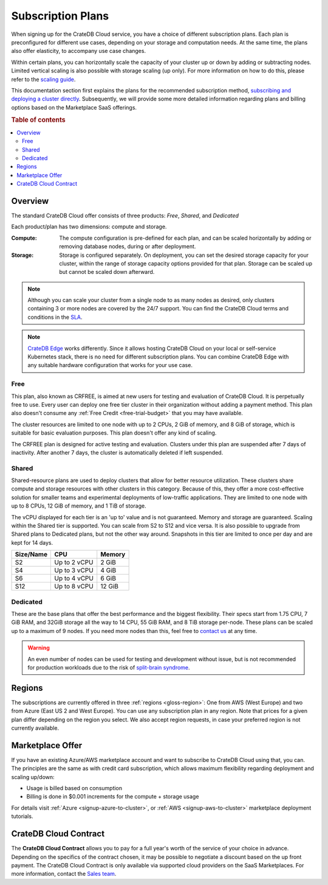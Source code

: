 .. _subscription-plans:

==================
Subscription Plans
==================

When signing up for the CrateDB Cloud service, you have a choice of
different subscription plans. Each plan is preconfigured for different use cases, depending on your storage and computation needs. At the same
time, the plans also offer elasticity, to accompany use case changes.

Within certain plans, you can horizontally scale the capacity of your
cluster up or down by adding or subtracting nodes. Limited vertical scaling is
also possible with storage scaling (up only). For more information on how to
do this, please refer to the `scaling guide`_.

This documentation section first explains the plans for the recommended
subscription method, `subscribing and deploying a cluster directly`_.
Subsequently, we will provide some more detailed information regarding
plans and billing options based on the Marketplace SaaS offerings.

.. rubric:: Table of contents

.. contents::
   :local:


.. _subscription-plans-stripe:

Overview
========

The standard CrateDB Cloud offer consists of three products: *Free*, *Shared*,
and *Dedicated*

Each product/plan has two dimensions: compute and storage.

:Compute:

    The compute configuration is pre-defined for each plan, and can be scaled
    horizontally by adding or removing database nodes, during or after deployment.

:Storage:

    Storage is configured separately. On deployment, you can set the desired 
    storage capacity for your cluster, within the range of storage capacity
    options provided for that plan. Storage can be scaled up but cannot be scaled down afterward.

.. seealso::

    To view the current plans, prices, compute and storage ranges, refer to the
    `pricing page`_.

    For details on signup, cluster configuration, and cluster deployment, 
    please see the `deployment tutorial`_.

.. note::

    Although you can scale your cluster from a single node to as many nodes as
    desired, only clusters containing 3 or more nodes are covered by the 24/7
    support. You can find the CrateDB Cloud terms and conditions in the `SLA`_.

.. note::

    `CrateDB Edge`_ works differently. Since it allows hosting CrateDB Cloud
    on your local or self-service Kubernetes stack, there is no need for
    different subscription plans. You can combine CrateDB Edge with any
    suitable hardware configuration that works for your use case.

.. _crfree:

Free
-----

This plan, also known as CRFREE, is aimed at new users for testing and 
evaluation of CrateDB Cloud. It is perpetually free to use. Every user can 
deploy one free tier cluster in their organization without adding a payment
method. This plan also doesn't consume 
any :ref:`Free Credit <free-trial-budget>` that you may have available.

The cluster resources are limited to one node with up to 2 CPUs, 2 GiB of 
memory, and 8 GiB of storage, which is suitable for basic evaluation purposes.
This plan doesn't offer any kind of scaling.

The CRFREE plan is designed for active testing and evaluation. Clusters under 
this plan are suspended after 7 days of inactivity. After another 7 days, the
cluster is automatically deleted if left suspended.

.. _shared:

Shared
------

Shared-resource plans are used to deploy clusters that allow for better 
resource utilization. These clusters share compute and storage resources
with other clusters in this category. Because of this, they offer a more
cost-effective solution for smaller teams and experimental deployments of
low-traffic applications. They are limited to one node with up to 8 CPUs, 12 
GiB of memory, and 1 TiB of storage. 

The vCPU displayed for each tier is an 'up to' value and is not guaranteed.
Memory and storage are guaranteed. Scaling within the Shared tier is supported.
You can scale from S2 to S12 and vice versa. It is also possible to upgrade
from Shared plans to Dedicated plans, but not the other way around. Snapshots
in this tier are limited to once per day and are kept for 14 days.

+------------+--------------+-----------+
| Size/Name  | CPU          | Memory    |
+============+==============+===========+
| S2         | Up to 2 vCPU | 2 GiB     |
+------------+--------------+-----------+
| S4         | Up to 3 vCPU | 4 GiB     |
+------------+--------------+-----------+
| S6         | Up to 4 vCPU | 6 GiB     |
+------------+--------------+-----------+
| S12        | Up to 8 vCPU | 12 GiB    |
+------------+--------------+-----------+

.. _dedicated:

Dedicated
---------

These are the base plans that offer the best performance and the biggest
flexibility. Their specs start from 1.75 CPU, 7 GiB RAM, and 32GiB storage all
the way to 14 CPU, 55 GiB RAM, and 8 TiB storage per-node. These plans can be 
scaled up to a maximum of 9 nodes. If you need more nodes than this, feel free 
to `contact us`_ at any time.

.. WARNING::

    An even number of nodes can be used for testing and development without
    issue, but is not recommended for production workloads due to the risk of
    `split-brain syndrome`_.

.. _subscription-plans-regions:

Regions
=======

The subscriptions are currently offered in three :ref:`regions <gloss-region>`:
One from AWS (West Europe) and two from Azure (East US 2 and West Europe). You
can use any subscription plan in any region. Note that prices for a given plan
differ depending on the region you select. We also accept region requests, in
case your preferred region is not currently available.

.. _subscription-plans-tiers:

Marketplace Offer
=================

If you have an existing Azure/AWS marketplace account and want to subscribe to
CrateDB Cloud using that, you can. The principles are the same as with credit
card subscription, which allows maximum flexibility regarding deployment and
scaling up/down:

- Usage is billed based on consumption
- Billing is done in $0.001 increments for the compute + storage usage

For details visit :ref:`Azure <signup-azure-to-cluster>`, or :ref:`AWS
<signup-aws-to-cluster>` marketplace deployment tutorials.

.. _subscription-plans-contracts:

CrateDB Cloud Contract
======================

The **CrateDB Cloud Contract** allows you to pay for a full year's worth of 
the service of your choice in advance. Depending on the specifics of the 
contract chosen, it may be possible to negotiate a discount based on the up
front payment. The CrateDB Cloud Contract is only available via supported
cloud providers on the SaaS Marketplaces. For more information, contact the
`Sales team`_.

.. _AWS Marketplace: https://aws.amazon.com/marketplace/pp/B089M4B1ND
.. _AWS subscription page: https://aws.amazon.com/marketplace/pp/B089M4B1ND
.. _Azure Marketplace: https://azuremarketplace.microsoft.com/en-us/marketplace/apps/crate.cratedbcloud?tab=PlansAndPrice
.. _Azure offer page: https://azuremarketplace.microsoft.com/en-us/marketplace/apps/crate.cratedbcloud?tab=Overview
.. _contact us: sales@crate.io
.. _Contract page on the AWS Marketplace: https://aws.amazon.com/marketplace/pp/B08KHK34RK
.. _CrateDB Edge: https://crate.io/products/cratedb-edge/
.. _deployment tutorial: https://crate.io/docs/cloud/tutorials/en/latest/cluster-deployment/stripe.html
.. _pricing page: https://crate.io/pricing
.. _Sales department: sales@crate.io
.. _Sales team: sales@crate.io
.. _scale your cluster: https://crate.io/docs/cloud/howtos/en/latest/reconfigure-cluster.html
.. _scaling guide: https://crate.io/docs/cloud/howtos/en/latest/reconfigure-cluster.html
.. _SLA: https://crate.io/legal/service-level-agreement
.. _split-brain syndrome: https://en.wikipedia.org/wiki/Split-brain_(computing)
.. _subscribing and deploying a cluster directly: https://crate.io/docs/cloud/tutorials/en/latest/cluster-deployment/stripe.html